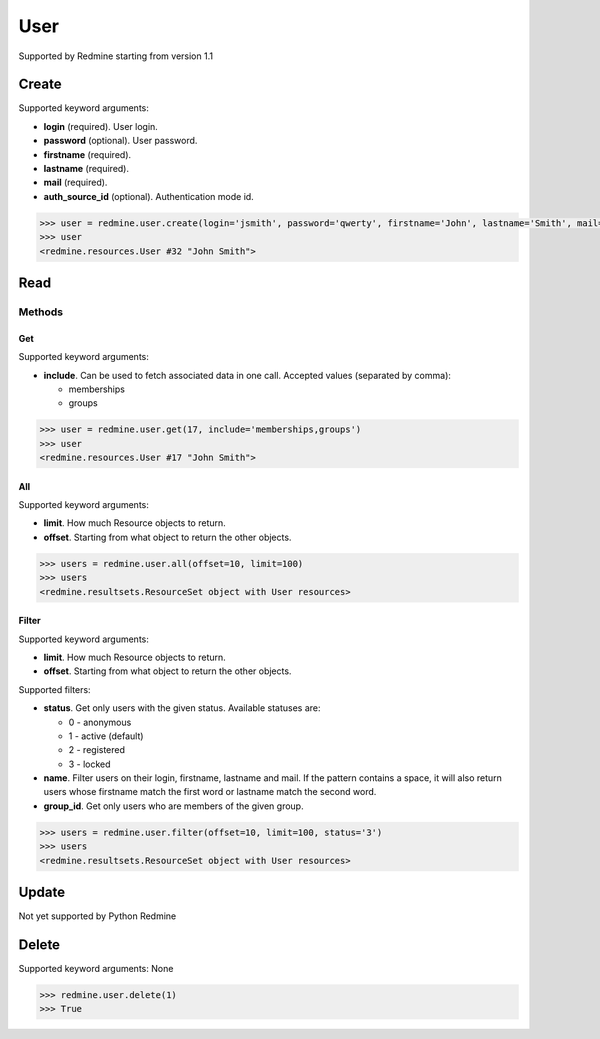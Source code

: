 User
====

Supported by Redmine starting from version 1.1

Create
------

Supported keyword arguments:

* **login** (required). User login.
* **password** (optional). User password.
* **firstname** (required).
* **lastname** (required).
* **mail** (required).
* **auth_source_id** (optional). Authentication mode id.

.. code-block:: python

    >>> user = redmine.user.create(login='jsmith', password='qwerty', firstname='John', lastname='Smith', mail='john@smith.com', auth_source_id=1)
    >>> user
    <redmine.resources.User #32 "John Smith">

Read
----

Methods
~~~~~~~

Get
+++

Supported keyword arguments:

* **include**. Can be used to fetch associated data in one call. Accepted values (separated by comma):

  - memberships
  - groups

.. code-block:: python

    >>> user = redmine.user.get(17, include='memberships,groups')
    >>> user
    <redmine.resources.User #17 "John Smith">

All
+++

Supported keyword arguments:

* **limit**. How much Resource objects to return.
* **offset**. Starting from what object to return the other objects.

.. code-block:: python

    >>> users = redmine.user.all(offset=10, limit=100)
    >>> users
    <redmine.resultsets.ResourceSet object with User resources>

Filter
++++++

Supported keyword arguments:

* **limit**. How much Resource objects to return.
* **offset**. Starting from what object to return the other objects.

Supported filters:

* **status**. Get only users with the given status. Available statuses are:

  - 0 - anonymous
  - 1 - active (default)
  - 2 - registered
  - 3 - locked

* **name**. Filter users on their login, firstname, lastname and mail. If the
  pattern contains a space, it will also return users whose firstname match the
  first word or lastname match the second word.
* **group_id**. Get only users who are members of the given group.

.. code-block:: python

    >>> users = redmine.user.filter(offset=10, limit=100, status='3')
    >>> users
    <redmine.resultsets.ResourceSet object with User resources>

Update
------

Not yet supported by Python Redmine

Delete
------

Supported keyword arguments: None

.. code-block:: python

    >>> redmine.user.delete(1)
    >>> True
